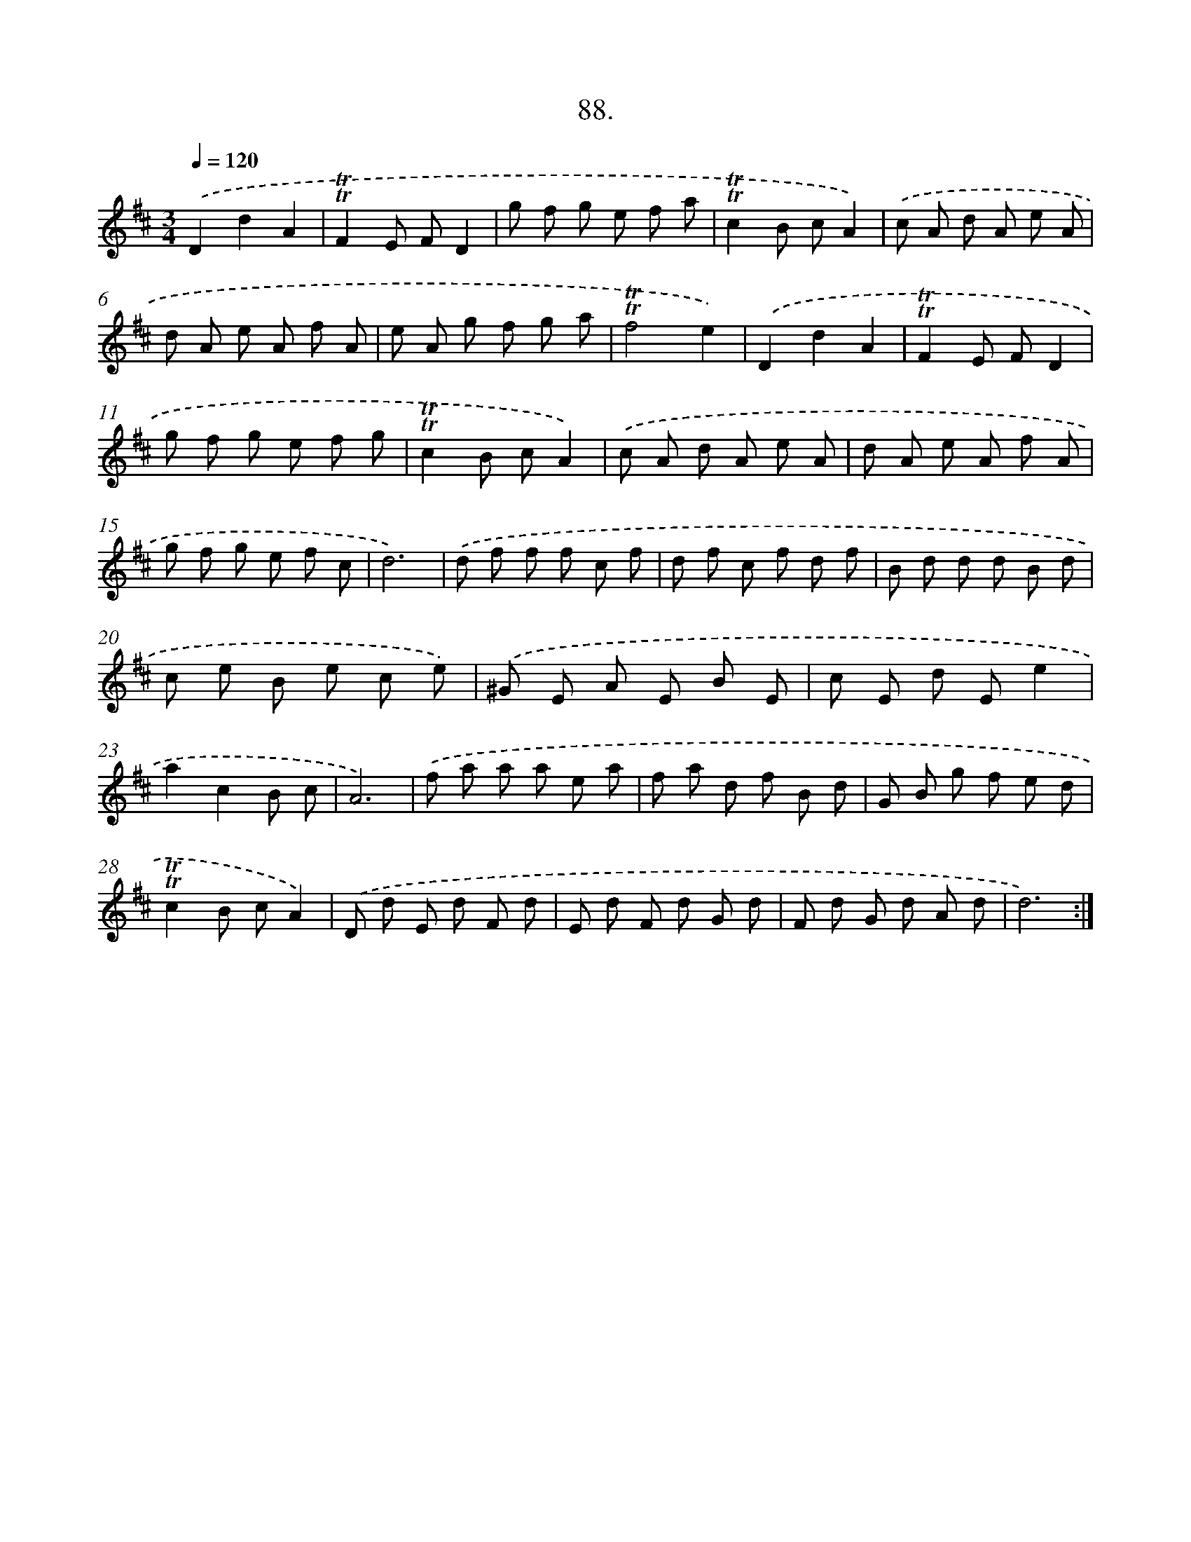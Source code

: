 X: 17781
T: 88.
%%abc-version 2.0
%%abcx-abcm2ps-target-version 5.9.1 (29 Sep 2008)
%%abc-creator hum2abc beta
%%abcx-conversion-date 2018/11/01 14:38:16
%%humdrum-veritas 1431733602
%%humdrum-veritas-data 575221984
%%continueall 1
%%barnumbers 0
L: 1/8
M: 3/4
Q: 1/4=120
K: D clef=treble
.('D2d2A2 |
!trill!!trill!F2E FD2 |
g f g e f a |
!trill!!trill!c2B cA2) |
.('c A d A e A |
d A e A f A |
e A g f g a |
!trill!!trill!f4e2) |
.('D2d2A2 |
!trill!!trill!F2E FD2 |
g f g e f g |
!trill!!trill!c2B cA2) |
.('c A d A e A |
d A e A f A |
g f g e f c |
d6) |
.('d f f f c f |
d f c f d f |
B d d d B d |
c e B e c e) |
.('^G E A E B E |
c E d Ee2 |
a2c2B c |
A6) |
.('f a a a e a |
f a d f B d |
G B g f e d |
!trill!!trill!c2B cA2) |
.('D d E d F d |
E d F d G d |
F d G d A d |
d6) :|]
